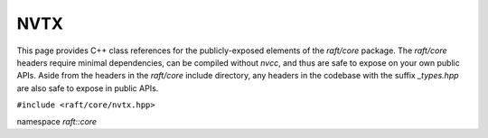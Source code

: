 NVTX
====

This page provides C++ class references for the publicly-exposed elements of the `raft/core` package. The `raft/core` headers
require minimal dependencies, can be compiled without `nvcc`, and thus are safe to expose on your own public APIs. Aside from
the headers in the `raft/core` include directory, any headers in the codebase with the suffix `_types.hpp` are also safe to
expose in public APIs.

.. role:: py(code)
   :language: c++
   :class: highlight

``#include <raft/core/nvtx.hpp>``

namespace *raft::core*

.. doxygennamespace:: raft::common::nvtx
    :project: RAFT
    :members:
    :content-only:


